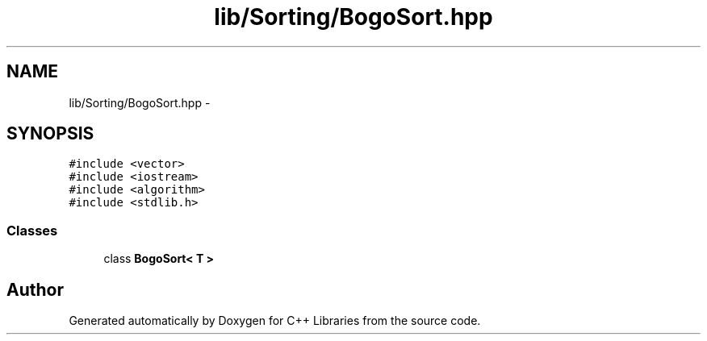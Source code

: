 .TH "lib/Sorting/BogoSort.hpp" 3 "Thu Jan 16 2014" "C++ Libraries" \" -*- nroff -*-
.ad l
.nh
.SH NAME
lib/Sorting/BogoSort.hpp \- 
.SH SYNOPSIS
.br
.PP
\fC#include <vector>\fP
.br
\fC#include <iostream>\fP
.br
\fC#include <algorithm>\fP
.br
\fC#include <stdlib\&.h>\fP
.br

.SS "Classes"

.in +1c
.ti -1c
.RI "class \fBBogoSort< T >\fP"
.br
.in -1c
.SH "Author"
.PP 
Generated automatically by Doxygen for C++ Libraries from the source code\&.
